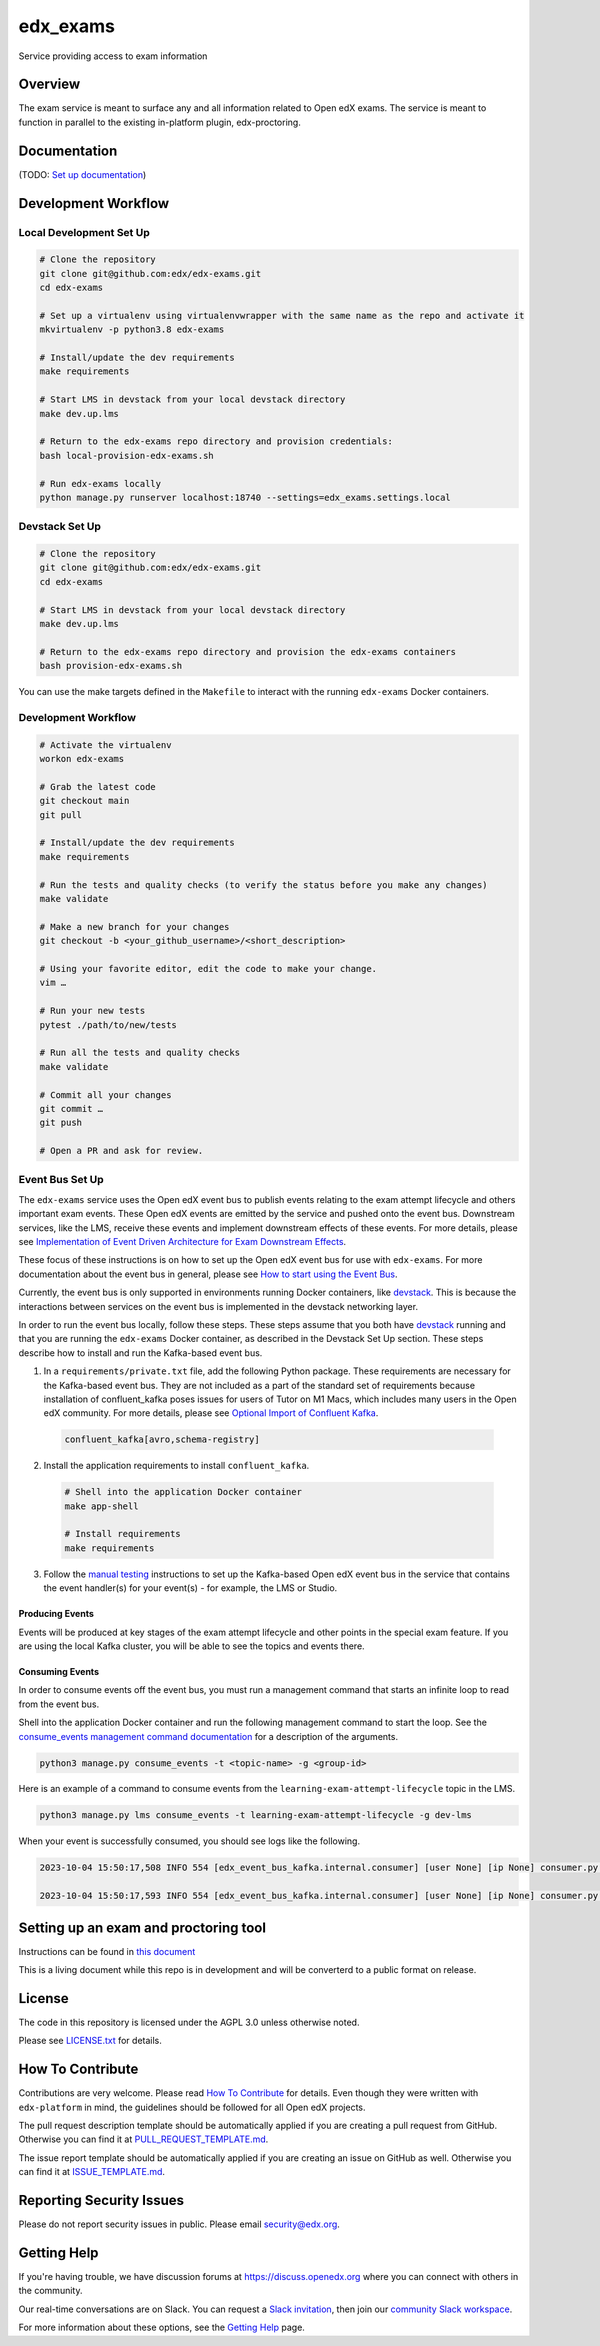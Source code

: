 edx_exams
=============================

|pypi-badge| |ci-badge| |codecov-badge| |doc-badge| |pyversions-badge|
|license-badge|

Service providing access to exam information

Overview
--------

The exam service is meant to surface any and all information related to Open edX exams. The service
is meant to function in parallel to the existing in-platform plugin, edx-proctoring.

Documentation
-------------

(TODO: `Set up documentation <https://2u-internal.atlassian.net/wiki/spaces/DOC/pages/10489531/Publish+Documentation+on+Read+the+Docs>`_)

Development Workflow
--------------------

Local Development Set Up
~~~~~~~~~~~~~~~~~~~~~~~~
.. code-block::

  # Clone the repository
  git clone git@github.com:edx/edx-exams.git
  cd edx-exams

  # Set up a virtualenv using virtualenvwrapper with the same name as the repo and activate it
  mkvirtualenv -p python3.8 edx-exams

  # Install/update the dev requirements
  make requirements

  # Start LMS in devstack from your local devstack directory
  make dev.up.lms

  # Return to the edx-exams repo directory and provision credentials:
  bash local-provision-edx-exams.sh

  # Run edx-exams locally
  python manage.py runserver localhost:18740 --settings=edx_exams.settings.local

Devstack Set Up
~~~~~~~~~~~~~~~
.. code-block::

  # Clone the repository
  git clone git@github.com:edx/edx-exams.git
  cd edx-exams

  # Start LMS in devstack from your local devstack directory
  make dev.up.lms

  # Return to the edx-exams repo directory and provision the edx-exams containers
  bash provision-edx-exams.sh

You can use the make targets defined in the ``Makefile`` to interact with the running ``edx-exams`` Docker containers.

Development Workflow
~~~~~~~~~~~~~~~~~~~~
.. code-block::

  # Activate the virtualenv
  workon edx-exams

  # Grab the latest code
  git checkout main
  git pull

  # Install/update the dev requirements
  make requirements

  # Run the tests and quality checks (to verify the status before you make any changes)
  make validate

  # Make a new branch for your changes
  git checkout -b <your_github_username>/<short_description>

  # Using your favorite editor, edit the code to make your change.
  vim …

  # Run your new tests
  pytest ./path/to/new/tests

  # Run all the tests and quality checks
  make validate

  # Commit all your changes
  git commit …
  git push

  # Open a PR and ask for review.

Event Bus Set Up
~~~~~~~~~~~~~~~~

The ``edx-exams`` service uses the Open edX event bus to publish events relating to the exam attempt lifecycle and
others important exam events. These Open edX events are emitted by the service and pushed onto the event bus. Downstream
services, like the LMS, receive these events and implement downstream effects of these events. For more details,
please see `Implementation of Event Driven Architecture for Exam Downstream Effects`_.

These focus of these instructions is on how to set up the Open edX event bus for use with ``edx-exams``. For more
documentation about the event bus in general, please see `How to start using the Event Bus`_.

Currently, the event bus is only supported in environments running Docker containers, like `devstack`_. This is because
the interactions between services on the event bus is implemented in the devstack networking layer.

In order to run the event bus locally, follow these steps. These steps assume that you both have `devstack`_ running and
that you are running the ``edx-exams`` Docker container, as described in the Devstack Set Up section. These steps
describe how to install and run the Kafka-based event bus.

1. In a ``requirements/private.txt`` file, add the following Python package. These requirements are necessary for the
   Kafka-based event bus. They are not included as a part of the standard set of requirements because installation of
   confluent_kafka poses issues for users of Tutor on M1 Macs, which includes many users in the Open edX community. 
   For more details, please see `Optional Import of Confluent Kafka`_.


  .. code-block::

    confluent_kafka[avro,schema-registry]

2. Install the application requirements to install ``confluent_kafka``.

  .. code-block::

    # Shell into the application Docker container
    make app-shell

    # Install requirements
    make requirements

3. Follow the `manual testing`_ instructions to set up the Kafka-based Open edX event bus in the service that contains
   the event handler(s) for your event(s) - for example, the LMS or Studio.

Producing Events
################

Events will be produced at key stages of the exam attempt lifecycle and other points in the special exam feature. If you
are using the local Kafka cluster, you will be able to see the topics and events there.

Consuming Events
################

In order to consume events off the event bus, you must run a management command that starts an infinite loop to read
from the event bus.

Shell into the application Docker container and run the following management command to start the loop. See the
`consume_events management command documentation`_ for a description of the arguments.

.. code-block::

  python3 manage.py consume_events -t <topic-name> -g <group-id>

Here is an example of a command to consume events from the ``learning-exam-attempt-lifecycle`` topic in the LMS.

.. code-block::

    python3 manage.py lms consume_events -t learning-exam-attempt-lifecycle -g dev-lms

When your event is successfully consumed, you should see logs like the following.

.. code-block::

  2023-10-04 15:50:17,508 INFO 554 [edx_event_bus_kafka.internal.consumer] [user None] [ip None] consumer.py:513 - Message received from Kafka: topic=dev-learning-exam-attempt-lifecycle, partition=0, offset=7, message_id=b71c735c-62cd-11ee-9064-0242ac120012, key=b'\x00\x00\x00\x00\x010course-v1:edX+777+2023FW', event_timestamp_ms=1696434617498

  2023-10-04 15:50:17,593 INFO 554 [edx_event_bus_kafka.internal.consumer] [user None] [ip None] consumer.py:393 - Message from Kafka processed successfully


.. _Implementation of Event Driven Architecture for Exam Downstream Effects: https://github.com/edx/edx-exams/blob/main/docs/decisions/0004-downstream-effect-events.rst
.. _How to start using the Event Bus: https://openedx.atlassian.net/wiki/spaces/AC/pages/3508699151/How+to+start+using+the+Event+Bus
.. _devstack: https://edx.readthedocs.io/projects/open-edx-devstack/en/latest/
.. _Optional Import of Confluent Kafka: https://github.com/openedx/event-bus-kafka/blob/main/docs/decisions/0005-optional-import-of-confluent-kafka.rst.
.. _manual testing: https://github.com/openedx/event-bus-kafka/blob/main/docs/how_tos/manual_testing.rst
.. _consume_events management command documentation: https://github.com/openedx/openedx-events/blob/7e6e92429485133bf16ae4494da71b5a2ac31b9e/openedx_events/management/commands/consume_events.py

Setting up an exam and proctoring tool
--------------------------------------

Instructions can be found in `this document <https://2u-internal.atlassian.net/wiki/spaces/PT/pages/256737327/Local+Development+LTI+Configuration>`_

This is a living document while this repo is in development and will be converterd to a public format on release.

License
-------

The code in this repository is licensed under the AGPL 3.0 unless
otherwise noted.

Please see `LICENSE.txt <LICENSE.txt>`_ for details.

How To Contribute
-----------------

Contributions are very welcome.
Please read `How To Contribute <https://github.com/edx/edx-platform/blob/master/CONTRIBUTING.rst>`_ for details.
Even though they were written with ``edx-platform`` in mind, the guidelines
should be followed for all Open edX projects.

The pull request description template should be automatically applied if you are creating a pull request from GitHub. Otherwise you
can find it at `PULL_REQUEST_TEMPLATE.md <.github/PULL_REQUEST_TEMPLATE.md>`_.

The issue report template should be automatically applied if you are creating an issue on GitHub as well. Otherwise you
can find it at `ISSUE_TEMPLATE.md <.github/ISSUE_TEMPLATE.md>`_.

Reporting Security Issues
-------------------------

Please do not report security issues in public. Please email security@edx.org.

Getting Help
------------

If you're having trouble, we have discussion forums at https://discuss.openedx.org where you can connect with others in the community.

Our real-time conversations are on Slack. You can request a `Slack invitation`_, then join our `community Slack workspace`_.

For more information about these options, see the `Getting Help`_ page.

.. _Slack invitation: https://openedx-slack-invite.herokuapp.com/
.. _community Slack workspace: https://openedx.slack.com/
.. _Getting Help: https://openedx.org/getting-help

.. |pypi-badge| image:: https://img.shields.io/pypi/v/edx-exams.svg
    :target: https://pypi.python.org/pypi/edx-exams/
    :alt: PyPI

.. |ci-badge| image:: https://github.com/edx/edx-exams/workflows/Python%20CI/badge.svg?branch=main
    :target: https://github.com/edx/edx-exams/actions
    :alt: CI

.. |codecov-badge| image:: https://codecov.io/github/edx/edx-exams/coverage.svg?branch=main
    :target: https://codecov.io/github/edx/edx-exams?branch=main
    :alt: Codecov

.. |doc-badge| image:: https://readthedocs.org/projects/edx-exams/badge/?version=latest
    :target: https://edx-exams.readthedocs.io/en/latest/
    :alt: Documentation

.. |pyversions-badge| image:: https://img.shields.io/pypi/pyversions/edx-exams.svg
    :target: https://pypi.python.org/pypi/edx-exams/
    :alt: Supported Python versions

.. |license-badge| image:: https://img.shields.io/github/license/edx/edx-exams.svg
    :target: https://github.com/edx/edx-exams/blob/main/LICENSE.txt
    :alt: License

